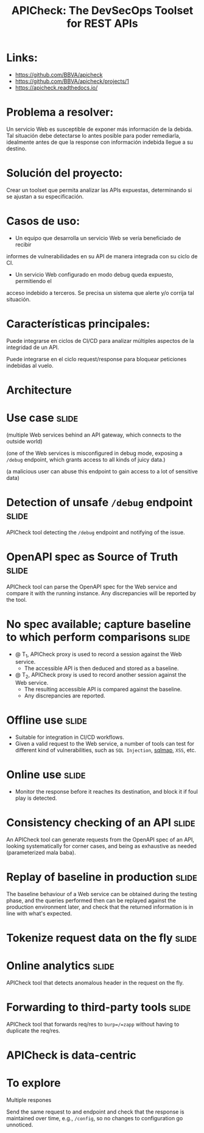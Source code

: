 #+TITLE: APICheck: The DevSecOps Toolset for REST APIs

* Links:
  - https://github.com/BBVA/apicheck
  - https://github.com/BBVA/apicheck/projects/1
  - https://apicheck.readthedocs.io/

* Problema a resolver:

  Un servicio Web es susceptible de exponer más información de la debida. Tal
  situación debe detectarse lo antes posible para poder remediarla, idealmente
  antes de que la response con información indebida llegue a su destino.

* Solución del proyecto:

  Crear un toolset que permita analizar las APIs expuestas, determinando si se
  ajustan a su especificación.

* Casos de uso:

  - Un equipo que desarrolla un servicio Web se vería beneficiado de recibir
  informes de vulnerabilidades en su API de manera integrada con su ciclo de CI.

  - Un servicio Web configurado en modo debug queda expuesto, permitiendo el
  acceso indebido a terceros. Se precisa un sistema que alerte y/o corrija tal
  situación.

* Características principales:

  Puede integrarse en ciclos de CI/CD para analizar múltiples aspectos de la
  integridad de un API.

  Puede integrarse en el ciclo request/response para bloquear peticiones indebidas
  al vuelo.

* Architecture
  [[./API_Test_Diagram.png]]


* Use case                                                            :slide:

  (multiple Web services behind an API gateway, which connects to the outside world)

  (one of the Web services is misconfigured in debug mode, exposing a ~/debug~
  endpoint, which grants access to all kinds of juicy data.)

  (a malicious user can abuse this endpoint to gain access to a lot of sensitive data)

* Detection of unsafe ~/debug~ endpoint                               :slide:

  APICheck tool detecting the ~/debug~ endpoint and notifying of the issue.

* OpenAPI spec as Source of Truth                                     :slide:

  APICheck tool can parse the OpenAPI spec for the Web service and compare it with
  the running instance.  Any discrepancies will be reported by the tool.

* No spec available; capture baseline to which perform comparisons    :slide:

  - @ T_1, APICheck proxy is used to record a session against the Web service.
    - The accessible API is then deduced and stored as a baseline.
  - @ T_2, APICheck proxy is used to record another session against the Web service.
    - The resulting accessible API is compared against the baseline.
    - Any discrepancies are reported.

* Offline use                                                         :slide:

  - Suitable for integration in CI/CD workflows.
  - Given a valid request to the Web service, a number of tools can test for
    different kind of vulnerabilities, such as =SQL Injection=,
    [[http://sqlmap.org/][sqlmap]], =XSS=, etc.

* Online use                                                          :slide:

  - Monitor the response before it reaches its destination, and block it if foul
    play is detected.

* Consistency checking of an API                                      :slide:

  An APICheck tool can generate requests from the OpenAPI spec of an API,
  looking systematically for corner cases, and being as exhaustive as needed
  (parameterized mala baba).

* Replay of baseline in production                                    :slide:

  The baseline behaviour of a Web service can be obtained during the testing
  phase, and the queries performed then can be replayed against the production
  environment later, and check that the returned information is in line with
  what's expected.

* Tokenize request data on the fly                                    :slide:

* Online analytics                                                    :slide:

  APICheck tool that detects anomalous header in the request on the fly.

* Forwarding to third-party tools                                     :slide:

  APICheck tool that forwards req/res to =burp=/=zapp= without having to
  duplicate the req/res.

* APICheck is data-centric

* To explore

Multiple respones

Send the same request to and endpoint and check that the response is maintained
over time, e.g., ~/config~, so no changes to configuration go unnoticed.
